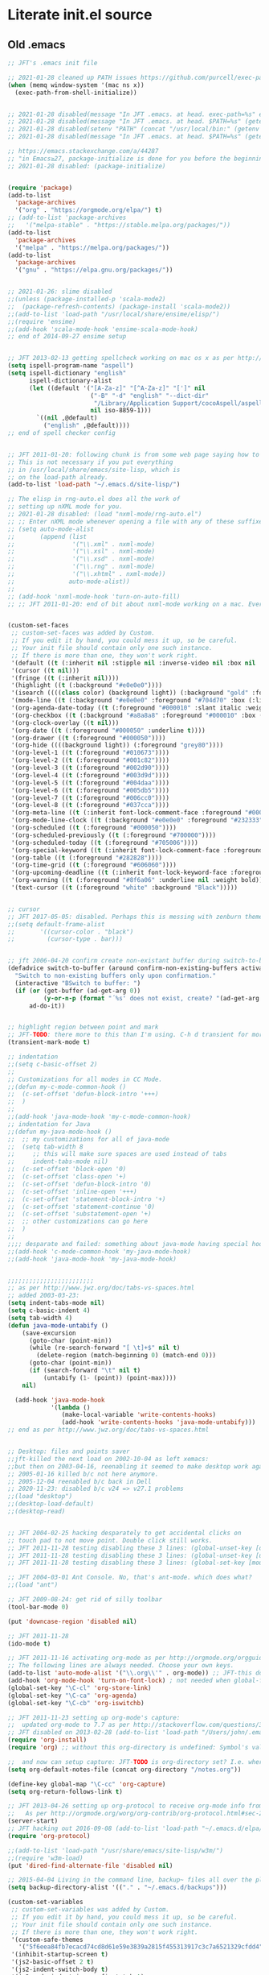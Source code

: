 * Literate init.el source

** Old .emacs

#+begin_src emacs-lisp
;; JFT's .emacs init file

;; 2021-01-28 cleaned up PATH issues https://github.com/purcell/exec-path-from-shell
(when (memq window-system '(mac ns x))
  (exec-path-from-shell-initialize))


;; 2021-01-28 disabled(message "In JFT .emacs. at head. exec-path=%s" exec-path)
;; 2021-01-28 disabled(message "In JFT .emacs. at head. $PATH=%s" (getenv "PATH"))
;; 2021-01-28 disabled(setenv "PATH" (concat "/usr/local/bin:" (getenv "PATH")))
;; 2021-01-28 disabled(message "In JFT .emacs. at head. $PATH=%s" (getenv "PATH"))

;; https://emacs.stackexchange.com/a/44287
;; "in Emacs≥27, package-initialize is done for you before the beginning of the .emacs file."
;; 2021-01-28 disabled: (package-initialize)


(require 'package)
(add-to-list
  'package-archives
  '("org" . "https://orgmode.org/elpa/") t)
;; (add-to-list 'package-archives
;;   '("melpa-stable" . "https://stable.melpa.org/packages/"))
(add-to-list
  'package-archives
  '("melpa" . "https://melpa.org/packages/"))
(add-to-list
  'package-archives
  '("gnu" . "https://elpa.gnu.org/packages/"))


;; 2021-01-26: slime disabled
;;(unless (package-installed-p 'scala-mode2)
;;  (package-refresh-contents) (package-install 'scala-mode2))
;;(add-to-list 'load-path "/usr/local/share/ensime/elisp/")
;;(require 'ensime)
;;(add-hook 'scala-mode-hook 'ensime-scala-mode-hook)
;; end of 2014-09-27 ensime setup


;; JFT 2013-02-13 getting spellcheck working on mac os x as per http://www.emacswiki.org/emacs/CocoAspell
(setq ispell-program-name "aspell")
(setq ispell-dictionary "english"
      ispell-dictionary-alist
      (let ((default '("[A-Za-z]" "[^A-Za-z]" "[']" nil
                       ("-B" "-d" "english" "--dict-dir"
                        "/Library/Application Support/cocoAspell/aspell6-en-6.0-0")
                       nil iso-8859-1)))
        `((nil ,@default)
          ("english" ,@default))))
;; end of spell checker config


;; JFT 2011-01-20: following chunk is from some web page saying how to get nxml-mode working on a mac.
;; This is not necessary if you put everything
;; in /usr/local/share/emacs/site-lisp, which is 
;; on the load-path already.
(add-to-list 'load-path "~/.emacs.d/site-lisp/")
 
;; The elisp in rng-auto.el does all the work of 
;; setting up nXML mode for you.
;; 2021-01-28 disabled: (load "nxml-mode/rng-auto.el")
;; ;; Enter nXML mode whenever opening a file with any of these suffixes.
;; (setq auto-mode-alist
;;       (append (list
;;                '("\\.xml" . nxml-mode)
;;                '("\\.xsl" . nxml-mode)
;;                '("\\.xsd" . nxml-mode)
;;                '("\\.rng" . nxml-mode)
;;                '("\\.xhtml" . nxml-mode))
;;               auto-mode-alist))
;;  
;; (add-hook 'nxml-mode-hook 'turn-on-auto-fill)
;; ;; JFT 2011-01-20: end of bit about nxml-mode working on a mac. Everything below is old .emacs


(custom-set-faces
 ;; custom-set-faces was added by Custom.
 ;; If you edit it by hand, you could mess it up, so be careful.
 ;; Your init file should contain only one such instance.
 ;; If there is more than one, they won't work right.
 '(default ((t (:inherit nil :stipple nil :inverse-video nil :box nil :strike-through nil :overline nil :underline nil :slant normal :weight normal :height 150 :width normal :foundry "nil" :family "Menlo"))))
 '(cursor ((t nil)))
 '(fringe ((t (:inherit nil))))
 '(highlight ((t (:background "#e0e0e0"))))
 '(isearch ((((class color) (background light)) (:background "gold" :foreground "black"))))
 '(mode-line ((t (:background "#e0e0e0" :foreground "#704d70" :box (:line-width -1 :style released-button)))))
 '(org-agenda-date-today ((t (:foreground "#000010" :slant italic :weight bold))))
 '(org-checkbox ((t (:background "#a8a8a8" :foreground "#000010" :box (:line-width 1 :style released-button)))))
 '(org-clock-overlay ((t nil)))
 '(org-date ((t (:foreground "#000050" :underline t))))
 '(org-drawer ((t (:foreground "#000050"))))
 '(org-hide ((((background light)) (:foreground "grey80"))))
 '(org-level-1 ((t (:foreground "#010673"))))
 '(org-level-2 ((t (:foreground "#001c82"))))
 '(org-level-3 ((t (:foreground "#002d90"))))
 '(org-level-4 ((t (:foreground "#003d9d"))))
 '(org-level-5 ((t (:foreground "#004daa"))))
 '(org-level-6 ((t (:foreground "#005db5"))))
 '(org-level-7 ((t (:foreground "#006cc0"))))
 '(org-level-8 ((t (:foreground "#037cca"))))
 '(org-meta-line ((t (:inherit font-lock-comment-face :foreground "#000050"))))
 '(org-mode-line-clock ((t (:background "#e0e0e0" :foreground "#232333"))))
 '(org-scheduled ((t (:foreground "#000050"))))
 '(org-scheduled-previously ((t (:foreground "#700000"))))
 '(org-scheduled-today ((t (:foreground "#705006"))))
 '(org-special-keyword ((t (:inherit font-lock-comment-face :foreground "#000050"))))
 '(org-table ((t (:foreground "#282828"))))
 '(org-time-grid ((t (:foreground "#606060"))))
 '(org-upcoming-deadline ((t (:inherit font-lock-keyword-face :foreground "#003000"))))
 '(org-warning ((t (:foreground "#8f6a06" :underline nil :weight bold))))
 '(text-cursor ((t (:foreground "white" :background "Black")))))


;; cursor
;; JFT 2017-05-05: disabled. Perhaps this is messing with zenburn theme
;;(setq default-frame-alist
;;       '((cursor-color . "black")
;;         (cursor-type . bar)))


;; jft 2006-04-20 confirm create non-existant buffer during switch-to-buffer
(defadvice switch-to-buffer (around confirm-non-existing-buffers activate) 
  "Switch to non-existing buffers only upon confirmation." 
  (interactive "BSwitch to buffer: ") 
  (if (or (get-buffer (ad-get-arg 0)) 
          (y-or-n-p (format "´%s' does not exist, create? "(ad-get-arg 0)))) 
      ad-do-it)) 


;; highlight region between point and mark
;; JFT-TODO: there more to this than I'm using. C-h d transient for more info.
(transient-mark-mode t)

;; indentation
;;(setq c-basic-offset 2)
;;
;; Customizations for all modes in CC Mode.
;;(defun my-c-mode-common-hook ()
;;  (c-set-offset 'defun-block-intro '+++)
;;  )
;;
;;(add-hook 'java-mode-hook 'my-c-mode-common-hook)
;; indentation for Java
;;(defun my-java-mode-hook ()
;;  ;; my customizations for all of java-mode 
;;  (setq tab-width 8
;;     ;; this will make sure spaces are used instead of tabs
;;     indent-tabs-mode nil)
;;  (c-set-offset 'block-open '0)
;;  (c-set-offset 'class-open '+)
;;  (c-set-offset 'defun-block-intro '0)
;;  (c-set-offset 'inline-open '+++)
;;  (c-set-offset 'statement-block-intro '+)
;;  (c-set-offset 'statement-continue '0)
;;  (c-set-offset 'substatement-open '+)
;;  ;; other customizations can go here
;;  )
;;
;;;; desparate and failed: something about java-mode having special hook order
;;(add-hook 'c-mode-common-hook 'my-java-mode-hook)
;;(add-hook 'java-mode-hook 'my-java-mode-hook)


;;;;;;;;;;;;;;;;;;;;;;;;
;; as per http://www.jwz.org/doc/tabs-vs-spaces.html
;; added 2003-03-23:
(setq indent-tabs-mode nil)
(setq c-basic-indent 4)
(setq tab-width 4)
(defun java-mode-untabify ()
    (save-excursion
      (goto-char (point-min))
      (while (re-search-forward "[ \t]+$" nil t)
        (delete-region (match-beginning 0) (match-end 0)))
      (goto-char (point-min))
      (if (search-forward "\t" nil t)
          (untabify (1- (point)) (point-max))))
    nil)

  (add-hook 'java-mode-hook 
            '(lambda ()
               (make-local-variable 'write-contents-hooks)
               (add-hook 'write-contents-hooks 'java-mode-untabify)))
;; end as per http://www.jwz.org/doc/tabs-vs-spaces.html


;; Desktop: files and points saver
;;jft-killed the next load on 2002-10-04 as left xemacs: 
;;but then on 2003-04-16, reenabling it seemed to make desktop work again... 
;; 2005-01-16 killed b/c not here anymore.
;; 2005-12-04 reenabled b/c back in Dell
;; 2020-11-23: disabled b/c v24 => v27.1 problems
;;(load "desktop")
;;(desktop-load-default)
;;(desktop-read)


;; JFT 2004-02-25 hacking desparately to get accidental clicks on
;; touch pad to not move point. Double click still works.
;; JFT 2011-11-28 testing disabling these 3 lines: (global-unset-key [down-mouse-1])
;; JFT 2011-11-28 testing disabling these 3 lines: (global-unset-key [up-mouse-1])
;; JFT 2011-11-28 testing disabling these 3 lines: (global-set-key [mouse-1] nil)

;; JFT 2004-03-01 Ant Console. No, that's ant-mode. which does what?
;;(load "ant")

;; JFT 2009-08-24: get rid of silly toolbar
(tool-bar-mode 0)

(put 'downcase-region 'disabled nil)

;; JFT 2011-11-28
(ido-mode t)

;; JFT 2011-11-16 activating org-mode as per http://orgmode.org/orgguide.pdf section 1.3
;; The following lines are always needed. Choose your own keys.
(add-to-list 'auto-mode-alist '("\\.org\\'" . org-mode)) ;; JFT-this doesn't seem to be necessary but can't hurt
(add-hook 'org-mode-hook 'turn-on-font-lock) ; not needed when global-font-lock-mode is on
(global-set-key "\C-cl" 'org-store-link)
(global-set-key "\C-ca" 'org-agenda)
(global-set-key "\C-cb" 'org-iswitchb)

;; JFT 2011-11-23 setting up org-mode's capture:
;;  updated org-mode to 7.7 as per http://stackoverflow.com/questions/3622603/org-mode-setup-problem-when-trying-to-use-capture
;; JFT disabled on 2013-02-28 (add-to-list 'load-path "/Users/john/.emacs.d/site-lisp/org-7.7/lisp")
(require 'org-install)
(require 'org) ;; without this org-directory is undefined: Symbol's value as variable is void: org-directory

;;  and now can setup capture: JFT-TODO is org-directory set? I.e. where is this concat'd filename going
(setq org-default-notes-file (concat org-directory "/notes.org"))

(define-key global-map "\C-cc" 'org-capture)
(setq org-return-follows-link t)

;; JFT 2013-04-26 setting up org-protocol to receive org-mode info from external programs
;;   As per http://orgmode.org/worg/org-contrib/org-protocol.html#sec-2
(server-start)
;; JFT hacking out 2016-09-08 (add-to-list 'load-path "~/.emacs.d/elpa/org-20130408/")
(require 'org-protocol)

;;(add-to-list 'load-path "/usr/share/emacs/site-lisp/w3m/")
;;(require 'w3m-load)
(put 'dired-find-alternate-file 'disabled nil)

;; 2015-04-04 Living in the command line, backup~ files all over the place are a drag. One even got into git repo.
(setq backup-directory-alist '(("." . "~/.emacs.d/backups")))

(custom-set-variables
 ;; custom-set-variables was added by Custom.
 ;; If you edit it by hand, you could mess it up, so be careful.
 ;; Your init file should contain only one such instance.
 ;; If there is more than one, they won't work right.
 '(custom-safe-themes
   '("5f6eea84fb7ecacd74cd8d61e59e3839a2815f455313917c3c7a6521329cfdd4" "cab317d0125d7aab145bc7ee03a1e16804d5abdfa2aa8738198ac30dc5f7b569" "bea5fd3610ed135e6ecc35bf8a9c27277d50336455dbdd2969809f7d7c1f7d79" "599f1561d84229e02807c952919cd9b0fbaa97ace123851df84806b067666332" "5cd0afd0ca01648e1fff95a7a7f8abec925bd654915153fb39ee8e72a8b56a1f" "67e998c3c23fe24ed0fb92b9de75011b92f35d3e89344157ae0d544d50a63a72" "39dd7106e6387e0c45dfce8ed44351078f6acd29a345d8b22e7b8e54ac25bac4" "bcc6775934c9adf5f3bd1f428326ce0dcd34d743a92df48c128e6438b815b44f" "3e335d794ed3030fefd0dbd7ff2d3555e29481fe4bbb0106ea11c660d6001767" "cc0dbb53a10215b696d391a90de635ba1699072745bf653b53774706999208e3" "bfdcbf0d33f3376a956707e746d10f3ef2d8d9caa1c214361c9c08f00a1c8409" "d677ef584c6dfc0697901a44b885cc18e206f05114c8a3b7fde674fce6180879" "8aebf25556399b58091e533e455dd50a6a9cba958cc4ebb0aab175863c25b9a4" "39fe48be738ea23b0295cdf17c99054bb439a7d830248d7e6493c2110bfed6f8" "bb4733b81d2c2b5cdec9d89c111ef28a0a8462a167d411ced00a77cfd858def1" "12b7ed9b0e990f6d41827c343467d2a6c464094cbcc6d0844df32837b50655f9" default))
 '(inhibit-startup-screen t)
 '(js2-basic-offset 2 t)
 '(js2-indent-switch-body t)
 '(js2-mode-indent-ignore-first-tab t)
 '(org-agenda-files
   '("~/at/main/org/capture_main.org" "~/at/devel/org/emacs.org" "~/at/main/org/transport.org" "~/at/main/org/bodymind.org" "~/at/main/org/habits.org" "~/at/main/org/manbair.org" "~/at/main/org/socialize.org" "~/at/main/org/money.org" "~/at/main/org/main.org" "~/at/main/org/disfrutar.org" "~/at/main/org/computers.org"))
 '(org-babel-load-languages '((js . t) (shell . t) (emacs-lisp . t)))
 '(org-export-backends '(ascii html icalendar latex md odt))
 '(org-level-color-stars-only t)
 '(org-link-frame-setup
   '((vm . vm-visit-folder-other-frame)
     (vm-imap . vm-visit-imap-folder-other-frame)
     (gnus . org-gnus-no-new-news)
     (file . find-file)
     (wl . wl-other-frame)))
 '(org-priority-faces '((65 . "#a02020") (66 . "#900007") (67 . "#5d0000")))
 '(org-tags-column 120)
 '(package-selected-packages
   '(company web-mode lsp-ui js2-mode use-package lsp-mode vdiff beacon exec-path-from-shell anti-zenburn-theme))
 '(split-width-threshold 135))

;; 2015-04-10: Umm, what happend to the visible bell setting? 2015-05-10 it's working
(setq visible-bell t)
;;(setq visible-bell nil) ;; The default
(setq ring-bell-function 'ignore)

;; http://orgmode.org/manual/Clocking-work-time.html
(setq org-clock-persist 'history)
(org-clock-persistence-insinuate)

;; As per:
;; http://stackoverflow.com/questions/4177929/how-to-change-the-indentation-width-in-emacs-javascript-mode
;; http://stackoverflow.com/a/4178127/4669056
;; Follow disabled 2016-09-07 when adopted js2-mode
;;(defun my-js-mode-hook ()
;;  (message "my-jscpt-mode-hook")
;;  (setq indent-tabs-mode nil tab-width 2 js-indent-level 2)
;;  )
;;(add-hook 'js-mode-hook 'my-javascript-mode-hook)

;; JFT 2016-09-07 Javascript indentation turned into js2-mode install and adopt
;; js2-mode 
;; 2020-11-23: disabled b/c v27 has built in JSX
;;(add-to-list 'auto-mode-alist '("\\.js\\'" . js2-mode))
(setq-default js2-basic-offset 2)

;; JFT 2016-05-20 return at end of link was being interpreted as follow link, not new line, which is desired http://emacs.stackexchange.com/a/20004
(defun bss/my-org-return ()
  "Insert newline if we at beginng or end of line"
  (interactive)
  (if (or (eolp) (bolp))
      (newline-and-indent)
    (org-return)))
(define-key org-mode-map (kbd "<return>") 'bss/my-org-return)

;; JFT 2016-09-19 https://magit.vc/manual/magit.html#Getting-started
(global-set-key (kbd "C-x g") 'magit-status)

;; emacs-gulpjs: reads gulpfile.js to lists task ido style... and runs tasks, like in *shell* buffer
;; https://github.com/stevenremot/emacs-gulpjs
;;(add-to-list 'exec-path "PATH1")
;; 2021-01-28 disabled: (add-to-list 'load-path "/Users/john/jft/gits/jft_emacs/gulpjs")
;; 2021-01-28 disabled: (require 'gulpjs)
;; 2021-01-28 disabled: ;; JFT 2016-09-21 getting gulp callable
;; 2021-01-28 disabled: (setq exec-path (append exec-path '("/usr/local/bin/")))

;; JFT 2017-04-07 addressing the C-z crash
;; as per: http://stackoverflow.com/questions/28202546/hitting-ctrl-z-in-emacs-freezes-everything
(global-unset-key (kbd "C-z"))

;; JFT 2017-04-07 indentation in JavaScript
;; as per: http://stackoverflow.com/questions/4177929/how-to-change-the-indentation-width-in-emacs-javascript-mode
(setq js-indent-level 0)
(setq js-indent-level 2)

;; JFT 2017-04-07 no tabs
(setq-default indent-tabs-mode nil)

;; JFT 2017-04-23
;; dired, on first invoke was complaining
;;   ls does not support --dired; see `dired-use-ls-dired' for more details."
;; So according to: http://emacsredux.com/blog/2015/05/09/emacs-on-os-x/
;;   (this depends on brew install coreutils, to provide gls
(setq insert-directory-program (executable-find "gls"))

;; JFT 2017-05-05
(scroll-bar-mode -1)
;; http://ergoemacs.org/emacs/emacs_playing_with_color_theme.html
(load-theme 'anti-zenburn)
;; https://emacs.stackexchange.com/a/20004
;; TODO: See line 307, repeat?
(defun bss/my-org-return ()
  "Insert newline if we at beginng or end of line"
  (interactive)
  (if (or (eolp) (bolp))
  (newline-and-indent)
  (org-return)))
(define-key org-mode-map (kbd "<return>") 'bss/my-org-return)

;; JFT 2018-01-13
;; formating org's clock table summaries
;; See https://stackoverflow.com/a/46194559/4669056
(setq org-duration-format (quote h:mm))

;; https://emacs.stackexchange.com/a/393/15536
(setq-default cursor-type 'bar) 

;; For template expansion (i.e. <q, <s, etc.) in org: https://orgmode.org/manual/Structure-Templates.html
(require 'org-tempo)

;; 2021-02-20: re-added https://github.com/Malabarba/beacon
(beacon-mode 1)
(setq beacon-push-mark 35)
(setq beacon-color "#666600")

;;; 2021-02-25 auto-save files should all go to one directory, to be out of the way
;;; rather than litering the filesystem
;;; https://www.emacswiki.org/emacs/AutoSave#h5o-1
;;; WARNING: trailing slash and restart required
(setq auto-save-file-name-transforms
   `((".*" "~/.emacs.d/auto-saves/" t)))


;;; Config orgmode priorities i.e. [#A], [#B], [#C] to be reds
;;; as per https://superuser.com/a/479768
;;; This somehow got taken over by custom-set-variables above, 
;;; '(org-priority-faces '((65 . "#a02020") (66 . "#900007") (67 . "#5d0000")))

;;; [2021-03-07, experimenting with todo-keywords for Kanban
(setq org-todo-keywords '((sequence "TODO" "DOIN" "DONE")))


;;; LSP and TypeScript

(use-package lsp-mode
   :defer t
   :diminish lsp-mode
   :hook (((js2-mode rjsx-mode) . lsp))
   :commands lsp
   :config
   (setq lsp-auto-configure t
         lsp-auto-guess-root t
         ;; don't set flymake or lsp-ui so the default linter doesn't get trampled
         lsp-diagnostic-package :none)
   ;;; keybinds after load
   (evil-leader/set-key
     "jd"  #'lsp-goto-type-definition ; (j)ump to (d)efinition
     "jb"  #'xref-pop-marker-stack)   ; (j)ump (b)ack to marker
  )
(use-package company-lsp
  :defer t
  :config
  (setq company-lsp-cache-candidates 'auto
        company-lsp-async t
        company-lsp-enable-snippet nil
        company-lsp-enable-recompletion t)) 
(use-package lsp-ui
  :defer t
  :config
  (setq lsp-ui-sideline-enable t
        ;; disable flycheck setup so default linter isn't trampled
        lsp-ui-flycheck-enable nil
        lsp-ui-sideline-show-symbol nil
        lsp-ui-sideline-show-hover nil
        lsp-ui-sideline-show-code-actions nil
        lsp-ui-peek-enable nil
        lsp-ui-imenu-enable nil
        lsp-ui-doc-enable nil))

(use-package web-mode
  :ensure t
  :mode (("\\.js\\'" . web-mode)
         ("\\.jsx\\'" . web-mode)
         ("\\.ts\\'" . web-mode)
         ("\\.tsx\\'" . web-mode)
         ("\\.html\\'" . web-mode)
         ("\\.vue\\'" . web-mode)
      	 ("\\.json\\'" . web-mode))
        :commands web-mode
        :config
        (setq web-mode-content-types-alist
              '(("jsx" . "\\.js[x]?\\'")))
        )



(message "In JFT .emacs, at tail. exec-path=%s" exec-path)
   
#+end_src

** Orgmode
*** Capture templates
#+begin_src emacs-lisp
(setq org-capture-templates 
  (quote    
    (                                                                               
      ("t" "Triage later" entry
        (file+olp+datetree "~/at/main/org/capture_main.org" "Triage") "* TODO %^{Headline}" :immediate-finish t )
      ("p" "URL Link & Quote" entry
        (file+olp+datetree "~/at/main/org/capture_web.org") "* %:description\nSource: %:link\n#+begin_quote\n%i\n#+end_quote\n\n\n%?")
      ("L" "URL Link Only" entry
        (file+olp+datetree "~/at/main/org/capture_web.org") "* %?[[%:link][%:description]] \nCaptured On: %U")
      ;;("l" "Log Time" entry (file+datetree "~/jft/projects/jft/roles/exec/time-log.org") "** %U - %^{Activity}  :TIME:") 
      ;;("m" "Music" table-line (file+headline "~/org/capture.org" "Music heard") "| %^{Artist} | %^{Song} | %? |")
      )))    
#+end_src




   
** Magit and vdiff integration

The following is as per https://github.com/justbur/emacs-vdiff-magit#magit-integration-details
#+begin_src emacs-lisp
(require 'vdiff-magit)
(define-key magit-mode-map "e" 'vdiff-magit-dwim)
(define-key magit-mode-map "E" 'vdiff-magit)
(transient-suffix-put 'magit-dispatch "e" :description "vdiff (dwim)")
(transient-suffix-put 'magit-dispatch "e" :command 'vdiff-magit-dwim)
(transient-suffix-put 'magit-dispatch "E" :description "vdiff")
(transient-suffix-put 'magit-dispatch "E" :command 'vdiff-magit)

;; This flag will default to using ediff for merges.
;; (setq vdiff-magit-use-ediff-for-merges nil)

;; Whether vdiff-magit-dwim runs show variants on hunks.  If non-nil,
;; vdiff-magit-show-staged or vdiff-magit-show-unstaged are called based on what
;; section the hunk is in.  Otherwise, vdiff-magit-dwim runs vdiff-magit-stage
;; when point is on an uncommitted hunk.
;; (setq vdiff-magit-dwim-show-on-hunks nil)

;; Whether vdiff-magit-show-stash shows the state of the index.
;; (setq vdiff-magit-show-stash-with-index t)

;; Only use two buffers (working file and index) for vdiff-magit-stage
;; (setq vdiff-magit-stage-is-2way nil)   
#+end_src
